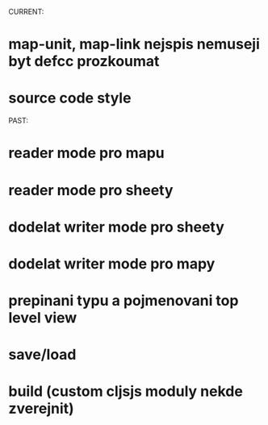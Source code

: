 CURRENT:
* map-unit, map-link nejspis nemuseji byt defcc prozkoumat
* source code style

PAST:
* reader mode pro mapu
* reader mode pro sheety
* dodelat writer mode pro sheety
* dodelat writer mode pro mapy
* prepinani typu a pojmenovani top level view
* save/load
* build (custom cljsjs moduly nekde zverejnit)
